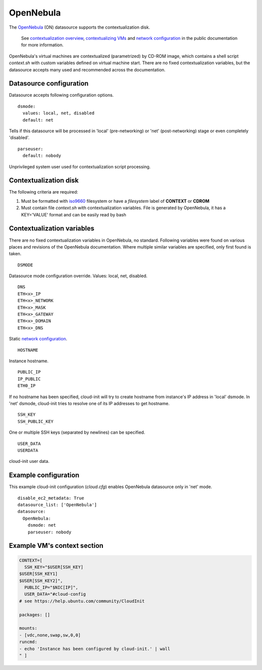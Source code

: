 .. _datasource_opennebula:

OpenNebula
==========

The `OpenNebula`_ (ON) datasource supports the contextualization disk.

  See `contextualization overview`_, `contextualizing VMs`_ and
  `network configuration`_ in the public documentation for
  more information.

OpenNebula's virtual machines are contextualized (parametrized) by
CD-ROM image, which contains a shell script *context.sh* with
custom variables defined on virtual machine start. There are no
fixed contextualization variables, but the datasource accepts
many used and recommended across the documentation.

Datasource configuration
~~~~~~~~~~~~~~~~~~~~~~~~~

Datasource accepts following configuration options.

::

    dsmode:
      values: local, net, disabled
      default: net

Tells if this datasource will be processed in 'local' (pre-networking) or
'net' (post-networking) stage or even completely 'disabled'.

::

    parseuser:
      default: nobody

Unprivileged system user used for contextualization script
processing.

Contextualization disk
~~~~~~~~~~~~~~~~~~~~~~

The following criteria are required:

1. Must be formatted with `iso9660`_ filesystem
   or have a *filesystem* label of **CONTEXT** or **CDROM**
2. Must contain file *context.sh* with contextualization variables.
   File is generated by OpenNebula, it has a KEY='VALUE' format and
   can be easily read by bash

Contextualization variables
~~~~~~~~~~~~~~~~~~~~~~~~~~~

There are no fixed contextualization variables in OpenNebula, no standard.
Following variables were found on various places and revisions of
the OpenNebula documentation. Where multiple similar variables are
specified, only first found is taken.

::

    DSMODE

Datasource mode configuration override. Values: local, net, disabled.

::

    DNS
    ETH<x>_IP
    ETH<x>_NETWORK
    ETH<x>_MASK
    ETH<x>_GATEWAY
    ETH<x>_DOMAIN
    ETH<x>_DNS

Static `network configuration`_.

::

    HOSTNAME

Instance hostname.

::

    PUBLIC_IP
    IP_PUBLIC
    ETH0_IP

If no hostname has been specified, cloud-init will try to create hostname
from instance's IP address in 'local' dsmode. In 'net' dsmode, cloud-init
tries to resolve one of its IP addresses to get hostname.

::

    SSH_KEY
    SSH_PUBLIC_KEY

One or multiple SSH keys (separated by newlines) can be specified.

::

    USER_DATA
    USERDATA

cloud-init user data.

Example configuration
~~~~~~~~~~~~~~~~~~~~~

This example cloud-init configuration (*cloud.cfg*) enables
OpenNebula datasource only in 'net' mode.

::

    disable_ec2_metadata: True
    datasource_list: ['OpenNebula']
    datasource:
      OpenNebula:
        dsmode: net
        parseuser: nobody

Example VM's context section
~~~~~~~~~~~~~~~~~~~~~~~~~~~~

.. code-block:: sh

    CONTEXT=[
      SSH_KEY="$USER[SSH_KEY]
    $USER[SSH_KEY1]
    $USER[SSH_KEY2]",
      PUBLIC_IP="$NIC[IP]",
      USER_DATA="#cloud-config
    # see https://help.ubuntu.com/community/CloudInit

    packages: []

    mounts:
    - [vdc,none,swap,sw,0,0]
    runcmd:
    - echo 'Instance has been configured by cloud-init.' | wall
    " ]

.. _OpenNebula: http://opennebula.org/
.. _contextualization overview: http://opennebula.org/documentation:documentation:context_overview
.. _contextualizing VMs: http://opennebula.org/documentation:documentation:cong
.. _network configuration: http://opennebula.org/documentation:documentation:cong#network_configuration
.. _iso9660: https://en.wikipedia.org/wiki/ISO_9660
.. vi: textwidth=78
